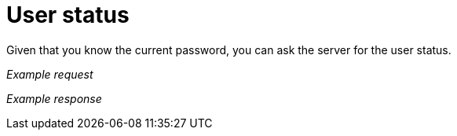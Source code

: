 = User status

Given that you know the current password, you can ask the server for the user status.

_Example request_

//include::{import-neo4j-server-docs-docs}/http-api/authentication/includes/user-status.request.asciidoc[]

_Example response_

//include::{import-neo4j-server-docs-docs}/http-api/authentication/includes/user-status.response.asciidoc[]

